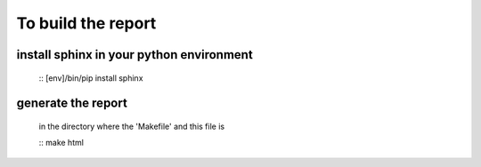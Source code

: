 ===================
To build the report
===================

install sphinx in your python environment
=========================================

    :: [env]/bin/pip install sphinx

generate the report
===================
    
    in the directory where the 'Makefile' and this file is

    :: make html
